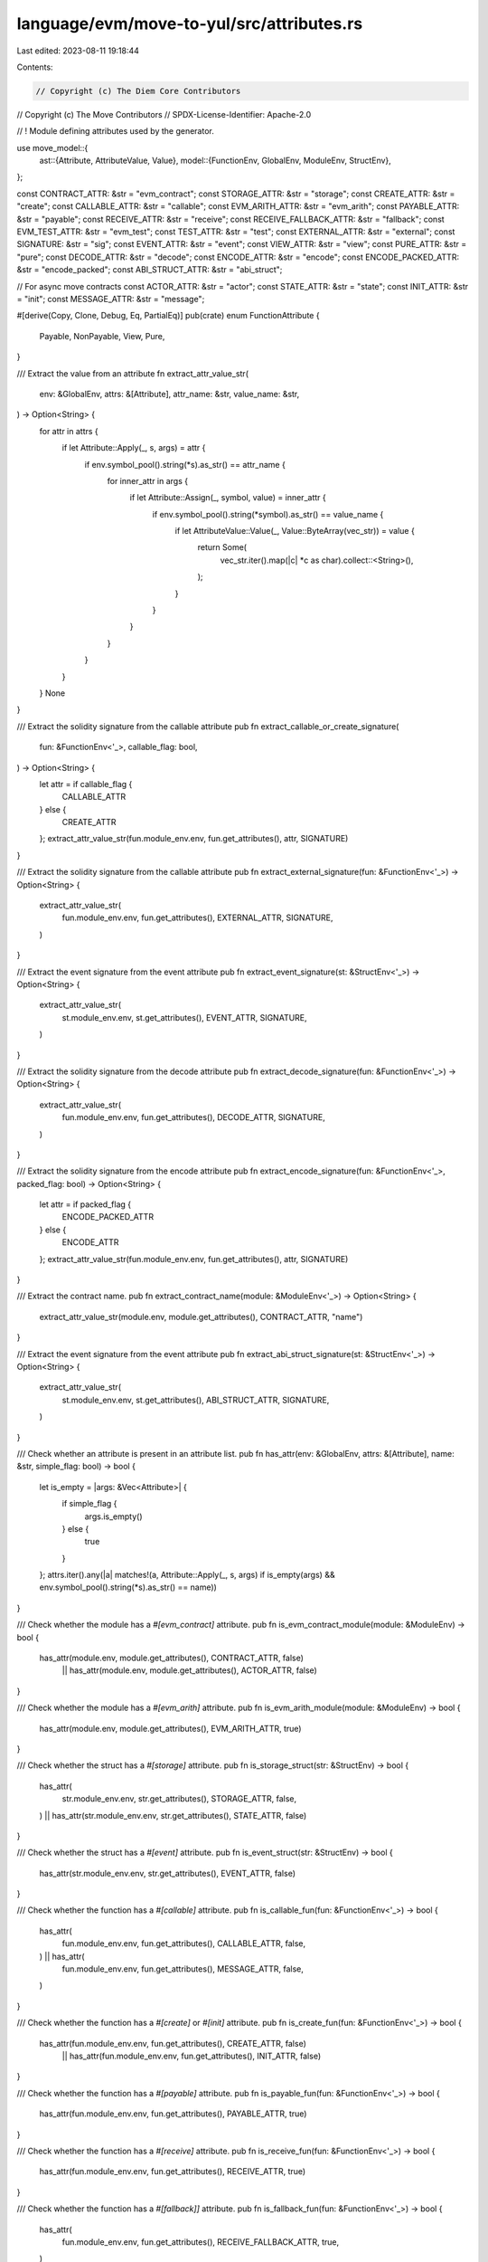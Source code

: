 language/evm/move-to-yul/src/attributes.rs
==========================================

Last edited: 2023-08-11 19:18:44

Contents:

.. code-block:: rs

    // Copyright (c) The Diem Core Contributors
// Copyright (c) The Move Contributors
// SPDX-License-Identifier: Apache-2.0

// ! Module defining attributes used by the generator.

use move_model::{
    ast::{Attribute, AttributeValue, Value},
    model::{FunctionEnv, GlobalEnv, ModuleEnv, StructEnv},
};

const CONTRACT_ATTR: &str = "evm_contract";
const STORAGE_ATTR: &str = "storage";
const CREATE_ATTR: &str = "create";
const CALLABLE_ATTR: &str = "callable";
const EVM_ARITH_ATTR: &str = "evm_arith";
const PAYABLE_ATTR: &str = "payable";
const RECEIVE_ATTR: &str = "receive";
const RECEIVE_FALLBACK_ATTR: &str = "fallback";
const EVM_TEST_ATTR: &str = "evm_test";
const TEST_ATTR: &str = "test";
const EXTERNAL_ATTR: &str = "external";
const SIGNATURE: &str = "sig";
const EVENT_ATTR: &str = "event";
const VIEW_ATTR: &str = "view";
const PURE_ATTR: &str = "pure";
const DECODE_ATTR: &str = "decode";
const ENCODE_ATTR: &str = "encode";
const ENCODE_PACKED_ATTR: &str = "encode_packed";
const ABI_STRUCT_ATTR: &str = "abi_struct";

// For async move contracts
const ACTOR_ATTR: &str = "actor";
const STATE_ATTR: &str = "state";
const INIT_ATTR: &str = "init";
const MESSAGE_ATTR: &str = "message";

#[derive(Copy, Clone, Debug, Eq, PartialEq)]
pub(crate) enum FunctionAttribute {
    Payable,
    NonPayable,
    View,
    Pure,
}

/// Extract the value from an attribute
fn extract_attr_value_str(
    env: &GlobalEnv,
    attrs: &[Attribute],
    attr_name: &str,
    value_name: &str,
) -> Option<String> {
    for attr in attrs {
        if let Attribute::Apply(_, s, args) = attr {
            if env.symbol_pool().string(*s).as_str() == attr_name {
                for inner_attr in args {
                    if let Attribute::Assign(_, symbol, value) = inner_attr {
                        if env.symbol_pool().string(*symbol).as_str() == value_name {
                            if let AttributeValue::Value(_, Value::ByteArray(vec_str)) = value {
                                return Some(
                                    vec_str.iter().map(|c| *c as char).collect::<String>(),
                                );
                            }
                        }
                    }
                }
            }
        }
    }
    None
}

/// Extract the solidity signature from the callable attribute
pub fn extract_callable_or_create_signature(
    fun: &FunctionEnv<'_>,
    callable_flag: bool,
) -> Option<String> {
    let attr = if callable_flag {
        CALLABLE_ATTR
    } else {
        CREATE_ATTR
    };
    extract_attr_value_str(fun.module_env.env, fun.get_attributes(), attr, SIGNATURE)
}

/// Extract the solidity signature from the callable attribute
pub fn extract_external_signature(fun: &FunctionEnv<'_>) -> Option<String> {
    extract_attr_value_str(
        fun.module_env.env,
        fun.get_attributes(),
        EXTERNAL_ATTR,
        SIGNATURE,
    )
}

/// Extract the event signature from the event attribute
pub fn extract_event_signature(st: &StructEnv<'_>) -> Option<String> {
    extract_attr_value_str(
        st.module_env.env,
        st.get_attributes(),
        EVENT_ATTR,
        SIGNATURE,
    )
}

/// Extract the solidity signature from the decode attribute
pub fn extract_decode_signature(fun: &FunctionEnv<'_>) -> Option<String> {
    extract_attr_value_str(
        fun.module_env.env,
        fun.get_attributes(),
        DECODE_ATTR,
        SIGNATURE,
    )
}

/// Extract the solidity signature from the encode attribute
pub fn extract_encode_signature(fun: &FunctionEnv<'_>, packed_flag: bool) -> Option<String> {
    let attr = if packed_flag {
        ENCODE_PACKED_ATTR
    } else {
        ENCODE_ATTR
    };
    extract_attr_value_str(fun.module_env.env, fun.get_attributes(), attr, SIGNATURE)
}

/// Extract the contract name.
pub fn extract_contract_name(module: &ModuleEnv<'_>) -> Option<String> {
    extract_attr_value_str(module.env, module.get_attributes(), CONTRACT_ATTR, "name")
}

/// Extract the event signature from the event attribute
pub fn extract_abi_struct_signature(st: &StructEnv<'_>) -> Option<String> {
    extract_attr_value_str(
        st.module_env.env,
        st.get_attributes(),
        ABI_STRUCT_ATTR,
        SIGNATURE,
    )
}

/// Check whether an attribute is present in an attribute list.
pub fn has_attr(env: &GlobalEnv, attrs: &[Attribute], name: &str, simple_flag: bool) -> bool {
    let is_empty = |args: &Vec<Attribute>| {
        if simple_flag {
            args.is_empty()
        } else {
            true
        }
    };
    attrs.iter().any(|a| matches!(a, Attribute::Apply(_, s, args) if is_empty(args) && env.symbol_pool().string(*s).as_str() == name))
}

/// Check whether the module has a `#[evm_contract]` attribute.
pub fn is_evm_contract_module(module: &ModuleEnv) -> bool {
    has_attr(module.env, module.get_attributes(), CONTRACT_ATTR, false)
        || has_attr(module.env, module.get_attributes(), ACTOR_ATTR, false)
}

/// Check whether the module has a `#[evm_arith]` attribute.
pub fn is_evm_arith_module(module: &ModuleEnv) -> bool {
    has_attr(module.env, module.get_attributes(), EVM_ARITH_ATTR, true)
}

/// Check whether the struct has a `#[storage]` attribute.
pub fn is_storage_struct(str: &StructEnv) -> bool {
    has_attr(
        str.module_env.env,
        str.get_attributes(),
        STORAGE_ATTR,
        false,
    ) || has_attr(str.module_env.env, str.get_attributes(), STATE_ATTR, false)
}

/// Check whether the struct has a `#[event]` attribute.
pub fn is_event_struct(str: &StructEnv) -> bool {
    has_attr(str.module_env.env, str.get_attributes(), EVENT_ATTR, false)
}

/// Check whether the function has a `#[callable]` attribute.
pub fn is_callable_fun(fun: &FunctionEnv<'_>) -> bool {
    has_attr(
        fun.module_env.env,
        fun.get_attributes(),
        CALLABLE_ATTR,
        false,
    ) || has_attr(
        fun.module_env.env,
        fun.get_attributes(),
        MESSAGE_ATTR,
        false,
    )
}

/// Check whether the function has a `#[create]` or `#[init]` attribute.
pub fn is_create_fun(fun: &FunctionEnv<'_>) -> bool {
    has_attr(fun.module_env.env, fun.get_attributes(), CREATE_ATTR, false)
        || has_attr(fun.module_env.env, fun.get_attributes(), INIT_ATTR, false)
}

/// Check whether the function has a `#[payable]` attribute.
pub fn is_payable_fun(fun: &FunctionEnv<'_>) -> bool {
    has_attr(fun.module_env.env, fun.get_attributes(), PAYABLE_ATTR, true)
}

/// Check whether the function has a `#[receive]` attribute.
pub fn is_receive_fun(fun: &FunctionEnv<'_>) -> bool {
    has_attr(fun.module_env.env, fun.get_attributes(), RECEIVE_ATTR, true)
}

/// Check whether the function has a `#[fallback]]` attribute.
pub fn is_fallback_fun(fun: &FunctionEnv<'_>) -> bool {
    has_attr(
        fun.module_env.env,
        fun.get_attributes(),
        RECEIVE_FALLBACK_ATTR,
        true,
    )
}

/// Check whether the function has a `#[evm_test] attribute.
pub fn is_evm_test_fun(fun: &FunctionEnv<'_>) -> bool {
    has_attr(
        fun.module_env.env,
        fun.get_attributes(),
        EVM_TEST_ATTR,
        true,
    )
}

/// Check whether the function has a `#[test]` attribute.
pub fn is_test_fun(fun: &FunctionEnv<'_>) -> bool {
    has_attr(fun.module_env.env, fun.get_attributes(), TEST_ATTR, false)
}

/// Check whether the function has a `#[external]` attribute.
pub fn is_external_fun(fun: &FunctionEnv<'_>) -> bool {
    has_attr(
        fun.module_env.env,
        fun.get_attributes(),
        EXTERNAL_ATTR,
        false,
    )
}

pub(crate) fn construct_fun_attribute(fun: &FunctionEnv<'_>) -> Option<FunctionAttribute> {
    let mut res = None;

    for attr in fun.get_attributes() {
        match attr {
            Attribute::Apply(_, name, args) if args.is_empty() => {
                match fun.module_env.env.symbol_pool().string(*name).as_str() {
                    VIEW_ATTR => {
                        if res.is_some() {
                            return None;
                        }
                        res = Some(FunctionAttribute::View);
                    }
                    PURE_ATTR => {
                        if res.is_some() {
                            return None;
                        }
                        res = Some(FunctionAttribute::Pure);
                    }
                    PAYABLE_ATTR => {
                        if res.is_some() {
                            return None;
                        }
                        res = Some(FunctionAttribute::Payable);
                    }
                    _ => (),
                }
            }
            _ => (),
        }
    }

    Some(res.unwrap_or(FunctionAttribute::NonPayable))
}

/// Check whether the function has a `#[decode]` attribute.
pub fn is_decode(fun: &FunctionEnv<'_>) -> bool {
    has_attr(fun.module_env.env, fun.get_attributes(), DECODE_ATTR, false)
}

/// Check whether the function has a `#[encode]` attribute.
pub fn is_encode(fun: &FunctionEnv<'_>) -> bool {
    has_attr(fun.module_env.env, fun.get_attributes(), ENCODE_ATTR, false)
}

/// Check whether the function has a `#[encode_packed]` attribute.
pub fn is_encode_packed(fun: &FunctionEnv<'_>) -> bool {
    has_attr(
        fun.module_env.env,
        fun.get_attributes(),
        ENCODE_PACKED_ATTR,
        false,
    )
}

/// Check whether the function has a `#[abi_struct]` attribute.
pub fn is_abi_struct(st: &StructEnv<'_>) -> bool {
    has_attr(
        st.module_env.env,
        st.get_attributes(),
        ABI_STRUCT_ATTR,
        false,
    )
}


